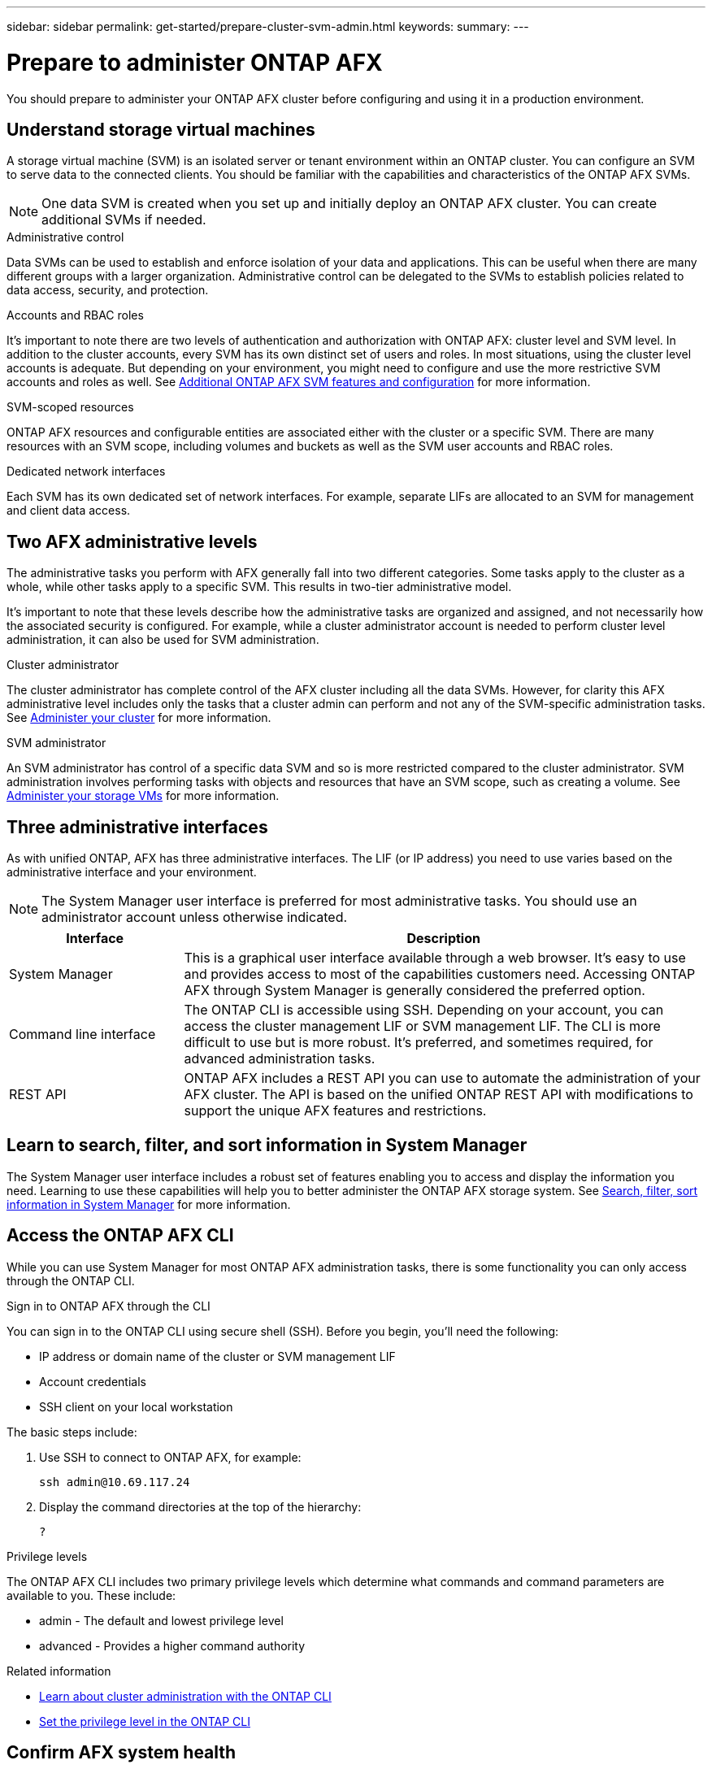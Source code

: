 ---
sidebar: sidebar
permalink: get-started/prepare-cluster-svm-admin.html
keywords: 
summary: 
---

= Prepare to administer ONTAP AFX
:icons: font
:imagesdir: ../media/

[.lead]
You should prepare to administer your ONTAP AFX cluster before configuring and using it in a production environment.

== Understand storage virtual machines

A storage virtual machine (SVM) is an isolated server or tenant environment within an ONTAP cluster. You can configure an SVM to serve data to the connected clients. You should be familiar with the capabilities and characteristics of the ONTAP AFX SVMs.

[NOTE]
One data SVM is created when you set up and initially deploy an ONTAP AFX cluster. You can create additional SVMs if needed.

.Administrative control

Data SVMs can be used to establish and enforce isolation of your data and applications. This can be useful when there are many different groups with a larger organization. Administrative control can be delegated to the SVMs to establish policies related to data access, security, and protection.

.Accounts and RBAC roles

It's important to note there are two levels of authentication and authorization with ONTAP AFX: cluster level and SVM level. In addition to the cluster accounts, every SVM has its own distinct set of users and roles. In most situations, using the cluster level accounts is adequate. But depending on your environment, you might need to configure and use the more restrictive SVM accounts and roles as well. See link:../administer/additional-ontap-svm.html[Additional ONTAP AFX SVM features and configuration] for more information.

.SVM-scoped resources

ONTAP AFX resources and configurable entities are associated either with the cluster or a specific SVM. There are many resources with an SVM scope, including volumes and buckets as well as the SVM user accounts and RBAC roles.

.Dedicated network interfaces

Each SVM has its own dedicated set of network interfaces. For example, separate LIFs are allocated to an SVM for management and client data access.

== Two AFX administrative levels

The administrative tasks you perform with AFX generally fall into two different categories. Some tasks apply to the cluster as a whole, while other tasks apply to a specific SVM. This results in two-tier administrative model.

It's important to note that these levels describe how the administrative tasks are organized and assigned, and not necessarily how the associated security is configured. For example, while a cluster administrator account is needed to perform cluster level administration, it can also be used for SVM administration.

.Cluster administrator

The cluster administrator has complete control of the AFX cluster including all the data SVMs. However, for clarity this AFX administrative level includes only the tasks that a cluster admin can perform and not any of the SVM-specific administration tasks. See link:../administer/view-dashboard.html[Administer your cluster] for more information.

.SVM administrator

An SVM administrator has control of a specific data SVM and so is more restricted compared to the cluster administrator. SVM administration involves performing tasks with objects and resources that have an SVM scope, such as creating a volume. See link:../manage-data/prepare-provision-storage.html[Administer your storage VMs] for more information.

//* Data administrator. This is a more restricted role within a specific tenant. It allows self-serve access to a subset of the administrative functions and API calls by storage users including data scientists and data engineers.

== Three administrative interfaces

As with unified ONTAP, AFX has three administrative interfaces. The LIF (or IP address) you need to use varies based on the administrative interface and your environment.

[NOTE]
The System Manager user interface is preferred for most administrative tasks. You should use an administrator account unless otherwise indicated.

[cols="25,75"*,options="header"]
|===
|Interface
|Description
|System Manager
|This is a graphical user interface available through a web browser. It's easy to use and provides access to most of the capabilities customers need. Accessing ONTAP AFX through System Manager is generally considered the preferred option.
|Command line interface
|The ONTAP CLI is accessible using SSH. Depending on your account, you can access the cluster management LIF or SVM management LIF. The CLI is more difficult to use but is more robust. It's preferred, and sometimes required, for advanced administration tasks.
|REST API
|ONTAP AFX includes a REST API you can use to automate the administration of your AFX cluster. The API is based on the unified ONTAP REST API with modifications to support the unique AFX features and restrictions.
|===

== Learn to search, filter, and sort information in System Manager

The System Manager user interface includes a robust set of features enabling you to access and display the information you need. Learning to use these capabilities will help you to better administer the ONTAP AFX storage system. See https://docs.netapp.com/us-en/ontap/task_admin_search_filter_sort.html[Search, filter, sort information in System Manager^] for more information.

== Access the ONTAP AFX CLI

While you can use System Manager for most ONTAP AFX administration tasks, there is some functionality you can only access through the ONTAP CLI.

.Sign in to ONTAP AFX through the CLI

You can sign in to the ONTAP CLI using secure shell (SSH). Before you begin, you'll need the following:

* IP address or domain name of the cluster or SVM management LIF
* Account credentials
* SSH client on your local workstation

The basic steps include:

. Use SSH to connect to ONTAP AFX, for example:
+
`ssh admin@10.69.117.24`

. Display the command directories at the top of the hierarchy:
+
`?`

.Privilege levels

The ONTAP AFX CLI includes two primary privilege levels which determine what commands and command parameters are available to you. These include:

* admin - The default and lowest privilege level
* advanced - Provides a higher command authority

.Related information

* link:../system-admin/index.html[Learn about cluster administration with the ONTAP CLI^]
* link:../system-admin/set-privilege-level-task.html[Set the privilege level in the ONTAP CLI^]

== Confirm AFX system health

Before performing any ONTAP AFX administration tasks, you should check the health of the cluster.

[TIP]
You can check the health of your ONTAP AFX cluster at any time, including when you suspect an operational or performance issue.

.Before you begin

You'll need the following:

* Cluster management IP address or FQDN
* Administrator account for the cluster (username and password)

.Steps

. Connect to System Manager using a browser:
+
`\https://$FQDN_IPADDR/`
+
*Example*
+
`\https://10.61.25.33/`

. Provide the administrator username and password and select *Sign in*.

. Review the system dashboard and cluster status including cabling. Also notice the _navigation pane_ on the left.
+
link:../administer/view-dashboard.html[View dashboard and cluster status]

. Display the system events and audit log messages.
+
link:../administer/view-events-log.html[View ONTAP AFX events and audit log]

. Display and note any *Insight* recommendations.
+
link:../administer/view-insights.html[Use Insights to optimize ONTAP AFX cluster performance and security]

== Quick start for creating and using a data SVM

After installing and setting up the ONTAP AFX cluster, you can begin performing the administration tasks typical of most AFX deployments. Here are the high-level steps needed to begin sharing data with clients.

.image:https://raw.githubusercontent.com/NetAppDocs/common/main/media/number-1.png[One] Display the available data SVMs

[role="quick-margin-para"]
link:../administer/display-svms.html[Display] the list of data SVMs and determine if there's one you can use.

.image:https://raw.githubusercontent.com/NetAppDocs/common/main/media/number-2.png[Two] Optionally create a data SVM

[role="quick-margin-para"]
link:../administer/create-svm.html[Create] an SVM to isolate and protect your application workloads and data if an existing SVM is not available.

.image:https://raw.githubusercontent.com/NetAppDocs/common/main/media/number-3.png[Three] Configure your SVM

[role="quick-margin-para"]
link:../administer/configure-svm.html[Configure] your SVM and prepare for client access.

.image:https://raw.githubusercontent.com/NetAppDocs/common/main/media/number-4.png[Four] Prepare to provision storage

[role="quick-margin-para"]
link:../manage-data/prepare-provision-storage.html[Prepare] to allocate and administer a data container

== References to additional documentation

NetApp offers ONTAP in three distinct personalities. Where appropriate, this ONTAP AFX documentation includes links to topics at the unified ONTAP doc site. The additional information provides more depth and a different perspective that can be helpful as you administer your ONTAP AFX storage system.

.Related information

* link:../faq.html[Frequently asked questions about ONTAP AFX storage systems]
